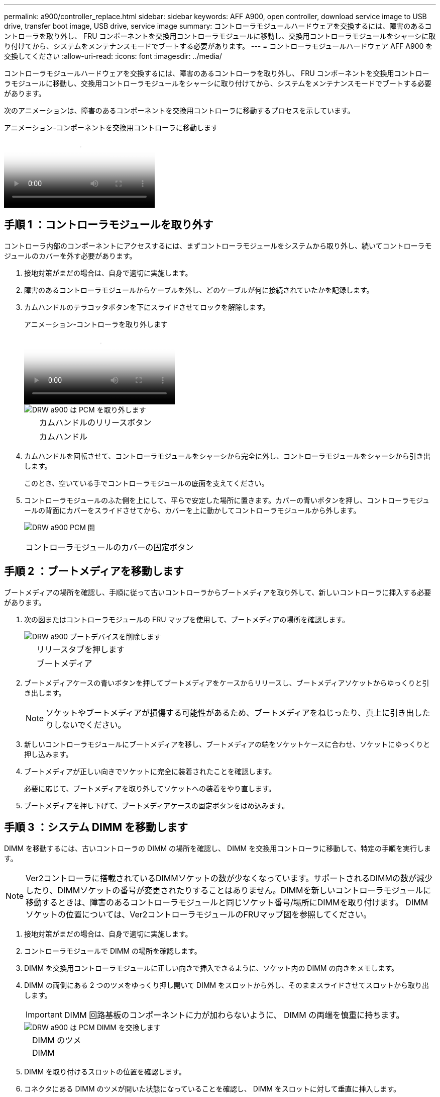---
permalink: a900/controller_replace.html 
sidebar: sidebar 
keywords: AFF A900, open controller, download service image to USB drive, transfer boot image, USB drive, service image 
summary: コントローラモジュールハードウェアを交換するには、障害のあるコントローラを取り外し、 FRU コンポーネントを交換用コントローラモジュールに移動し、交換用コントローラモジュールをシャーシに取り付けてから、システムをメンテナンスモードでブートする必要があります。 
---
= コントローラモジュールハードウェア AFF A900 を交換してください
:allow-uri-read: 
:icons: font
:imagesdir: ../media/


[role="lead"]
コントローラモジュールハードウェアを交換するには、障害のあるコントローラを取り外し、 FRU コンポーネントを交換用コントローラモジュールに移動し、交換用コントローラモジュールをシャーシに取り付けてから、システムをメンテナンスモードでブートする必要があります。

次のアニメーションは、障害のあるコンポーネントを交換用コントローラに移動するプロセスを示しています。

.アニメーション-コンポーネントを交換用コントローラに移動します
video::30337552-b10f-4146-9bdb-adf2000df5bd[panopto]


== 手順 1 ：コントローラモジュールを取り外す

コントローラ内部のコンポーネントにアクセスするには、まずコントローラモジュールをシステムから取り外し、続いてコントローラモジュールのカバーを外す必要があります。

. 接地対策がまだの場合は、自身で適切に実施します。
. 障害のあるコントローラモジュールからケーブルを外し、どのケーブルが何に接続されていたかを記録します。
. カムハンドルのテラコッタボタンを下にスライドさせてロックを解除します。
+
.アニメーション-コントローラを取り外します
video::256721fd-4c2e-40b3-841a-adf2000df5fa[panopto]
+
image::../media/drw_a900_remove_PCM.png[DRW a900 は PCM を取り外します]

+
[cols="10,90"]
|===


 a| 
image:../media/legend_icon_01.png[""]
 a| 
カムハンドルのリリースボタン



 a| 
image:../media/legend_icon_02.png[""]
 a| 
カムハンドル

|===
. カムハンドルを回転させて、コントローラモジュールをシャーシから完全に外し、コントローラモジュールをシャーシから引き出します。
+
このとき、空いている手でコントローラモジュールの底面を支えてください。

. コントローラモジュールのふた側を上にして、平らで安定した場所に置きます。カバーの青いボタンを押し、コントローラモジュールの背面にカバーをスライドさせてから、カバーを上に動かしてコントローラモジュールから外します。
+
image::../media/drw_a900_PCM_open.png[DRW a900 PCM 開]



[cols="10,90"]
|===


 a| 
image:../media/legend_icon_01.png[""]
 a| 
コントローラモジュールのカバーの固定ボタン

|===


== 手順 2 ：ブートメディアを移動します

ブートメディアの場所を確認し、手順に従って古いコントローラからブートメディアを取り外して、新しいコントローラに挿入する必要があります。

. 次の図またはコントローラモジュールの FRU マップを使用して、ブートメディアの場所を確認します。
+
image::../media/drw_a900_remove_boot_dev.png[DRW a900 ブートデバイスを削除します]

+
[cols="10,90"]
|===


 a| 
image:../media/legend_icon_01.png[""]
 a| 
リリースタブを押します



 a| 
image:../media/legend_icon_02.png[""]
 a| 
ブートメディア

|===
. ブートメディアケースの青いボタンを押してブートメディアをケースからリリースし、ブートメディアソケットからゆっくりと引き出します。
+

NOTE: ソケットやブートメディアが損傷する可能性があるため、ブートメディアをねじったり、真上に引き出したりしないでください。

. 新しいコントローラモジュールにブートメディアを移し、ブートメディアの端をソケットケースに合わせ、ソケットにゆっくりと押し込みます。
. ブートメディアが正しい向きでソケットに完全に装着されたことを確認します。
+
必要に応じて、ブートメディアを取り外してソケットへの装着をやり直します。

. ブートメディアを押し下げて、ブートメディアケースの固定ボタンをはめ込みます。




== 手順 3 ：システム DIMM を移動します

DIMM を移動するには、古いコントローラの DIMM の場所を確認し、 DIMM を交換用コントローラに移動して、特定の手順を実行します。


NOTE: Ver2コントローラに搭載されているDIMMソケットの数が少なくなっています。サポートされるDIMMの数が減少したり、DIMMソケットの番号が変更されたりすることはありません。DIMMを新しいコントローラモジュールに移動するときは、障害のあるコントローラモジュールと同じソケット番号/場所にDIMMを取り付けます。  DIMMソケットの位置については、Ver2コントローラモジュールのFRUマップ図を参照してください。

. 接地対策がまだの場合は、自身で適切に実施します。
. コントローラモジュールで DIMM の場所を確認します。
. DIMM を交換用コントローラモジュールに正しい向きで挿入できるように、ソケット内の DIMM の向きをメモします。
. DIMM の両側にある 2 つのツメをゆっくり押し開いて DIMM をスロットから外し、そのままスライドさせてスロットから取り出します。
+

IMPORTANT: DIMM 回路基板のコンポーネントに力が加わらないように、 DIMM の両端を慎重に持ちます。

+
image::../media/drw_a900_replace_PCM_dimms.png[DRW a900 は PCM DIMM を交換します]

+
[cols="10,90"]
|===


 a| 
image:../media/legend_icon_01.png[""]
 a| 
DIMM のツメ



 a| 
image:../media/legend_icon_02.png[""]
 a| 
DIMM

|===
. DIMM を取り付けるスロットの位置を確認します。
. コネクタにある DIMM のツメが開いた状態になっていることを確認し、 DIMM をスロットに対して垂直に挿入します。
+
DIMM のスロットへの挿入にはある程度の力が必要です。簡単に挿入できない場合は、 DIMM をスロットに正しく合わせてから再度挿入してください。

+

IMPORTANT: DIMM がスロットにまっすぐ差し込まれていることを目で確認してください。

. DIMM をスロットに対して垂直に挿入します。
+
DIMM のスロットへの挿入にはある程度の力が必要です。簡単に挿入できない場合は、 DIMM をスロットに正しく合わせてから再度挿入してください。

+

IMPORTANT: DIMM がスロットにまっすぐ差し込まれていることを目で確認してください。

. DIMM の両端のノッチにツメがかかるまで、 DIMM の上部を慎重にしっかり押し込みます。
. 残りの DIMM についても、上記の手順を繰り返します。




== 手順 4 ：コントローラを取り付ける

コンポーネントを交換用コントローラモジュールに取り付けたら、交換用コントローラモジュールをシステムシャーシに取り付け、オペレーティングシステムをブートする必要があります。

2 台のコントローラモジュールを同じシャーシに搭載する HA ペアでは、シャーシへの設置が完了すると同時にリブートが試行されるため、コントローラモジュールの取り付け順序が特に重要です。


NOTE: システムのブート時にシステムファームウェアが更新されることがあります。このプロセスは中止しないでください。手順ではブートプロセスを中断する必要があります。通常はプロンプトが表示されたあとにいつでも中断できます。ただし、システムがブート時にシステムファームウェアの更新を開始した場合は、更新が完了してからブートプロセスを中断する必要があります。

. 接地対策がまだの場合は、自身で適切に実施します。
. コントローラモジュールのカバーをまだ取り付けていない場合は取り付けます。
. コントローラモジュールの端をシャーシの開口部に合わせ、コントローラモジュールをシステムに半分までそっと押し込みます。
+
.アニメーション-コントローラを取り付けます
video::099237f3-d7f2-4749-86e2-adf2000df53c[panopto]
+
image::../media/drw_a900_remove_PCM.png[DRW a900 は PCM を取り外します]

+
[cols="10,90"]
|===


 a| 
image:../media/legend_icon_01.png[""]
 a| 
カムハンドルのリリースボタン



 a| 
image:../media/legend_icon_02.png[""]
 a| 
カムハンドル

|===
+

NOTE: 指示があるまでコントローラモジュールをシャーシに完全に挿入しないでください。

. システムにアクセスして以降のセクションのタスクを実行できるように、管理ポートとコンソールポートのみをケーブル接続します。
+

NOTE: 残りのケーブルは、この手順の後半でコントローラモジュールに接続します。

. コントローラモジュールの再取り付けを完了します。
+
.. ケーブルマネジメントデバイスをまだ取り付けていない場合は、取り付け直します。
.. コントローラモジュールをシャーシに挿入し、ミッドプレーンまでしっかりと押し込んで完全に装着します。
+

IMPORTANT: コネクタの破損を防ぐため、コントローラモジュールをスライドしてシャーシに挿入する際に力を入れすぎないでください。

+
コントローラモジュールは、シャーシに完全に装着されるとすぐにブートを開始します。ブートプロセスを中断できるように準備しておきます。

.. コントローラモジュールのカムハンドルをロック位置まで回転させます。
.. 起動メニューに Ctrl+C キーを押して ' 起動プロセスを中断します
.. LOADER でブートするオプションを選択します。



